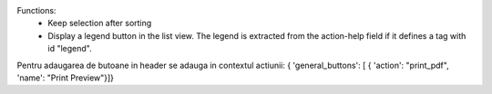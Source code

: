 Functions:
 - Keep selection after sorting
 - Display a legend button in the list view.  The legend is extracted from the action-help field if it defines a tag with id "legend".



Pentru adaugarea de butoane in header se adauga in contextul actiunii:
{  'general_buttons':  [  { 'action': "print_pdf", 'name': "Print Preview"}]}
